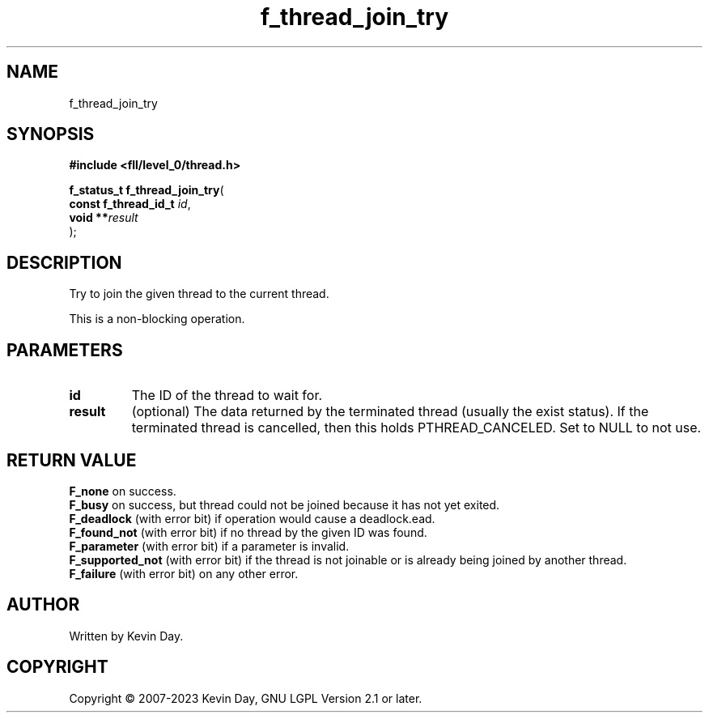 .TH f_thread_join_try "3" "July 2023" "FLL - Featureless Linux Library 0.6.9" "Library Functions"
.SH "NAME"
f_thread_join_try
.SH SYNOPSIS
.nf
.B #include <fll/level_0/thread.h>
.sp
\fBf_status_t f_thread_join_try\fP(
    \fBconst f_thread_id_t \fP\fIid\fP,
    \fBvoid              **\fP\fIresult\fP
);
.fi
.SH DESCRIPTION
.PP
Try to join the given thread to the current thread.
.PP
This is a non-blocking operation.
.SH PARAMETERS
.TP
.B id
The ID of the thread to wait for.

.TP
.B result
(optional) The data returned by the terminated thread (usually the exist status). If the terminated thread is cancelled, then this holds PTHREAD_CANCELED. Set to NULL to not use.

.SH RETURN VALUE
.PP
\fBF_none\fP on success.
.br
\fBF_busy\fP on success, but thread could not be joined because it has not yet exited.
.br
\fBF_deadlock\fP (with error bit) if operation would cause a deadlock.ead.
.br
\fBF_found_not\fP (with error bit) if no thread by the given ID was found.
.br
\fBF_parameter\fP (with error bit) if a parameter is invalid.
.br
\fBF_supported_not\fP (with error bit) if the thread is not joinable or is already being joined by another thread.
.br
\fBF_failure\fP (with error bit) on any other error.
.SH AUTHOR
Written by Kevin Day.
.SH COPYRIGHT
.PP
Copyright \(co 2007-2023 Kevin Day, GNU LGPL Version 2.1 or later.
